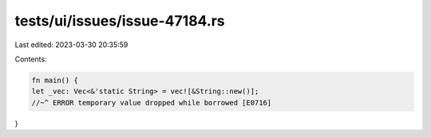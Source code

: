 tests/ui/issues/issue-47184.rs
==============================

Last edited: 2023-03-30 20:35:59

Contents:

.. code-block:: rs

    fn main() {
    let _vec: Vec<&'static String> = vec![&String::new()];
    //~^ ERROR temporary value dropped while borrowed [E0716]
}


